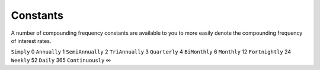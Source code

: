 Constants
=====

A number of compounding frequency constants are available to you to more easily denote the compounding frequency of interest rates.

=============     ==========
Constant          Frequency
=============     ==========
``Simply``        0
``Annually``      1
``SemiAnnually``  2
``TriAnnually``   3
``Quarterly``     4
``BiMonthly``     6
``Monthly``       12
``Fortnightly``   24
``Weekly``        52
``Daily``         365
``Continuously``  ∞
